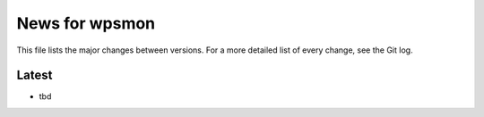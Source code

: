 News for wpsmon
===============

This file lists the major changes between versions. For a more
detailed list of every change, see the Git log.

Latest
------
* tbd
